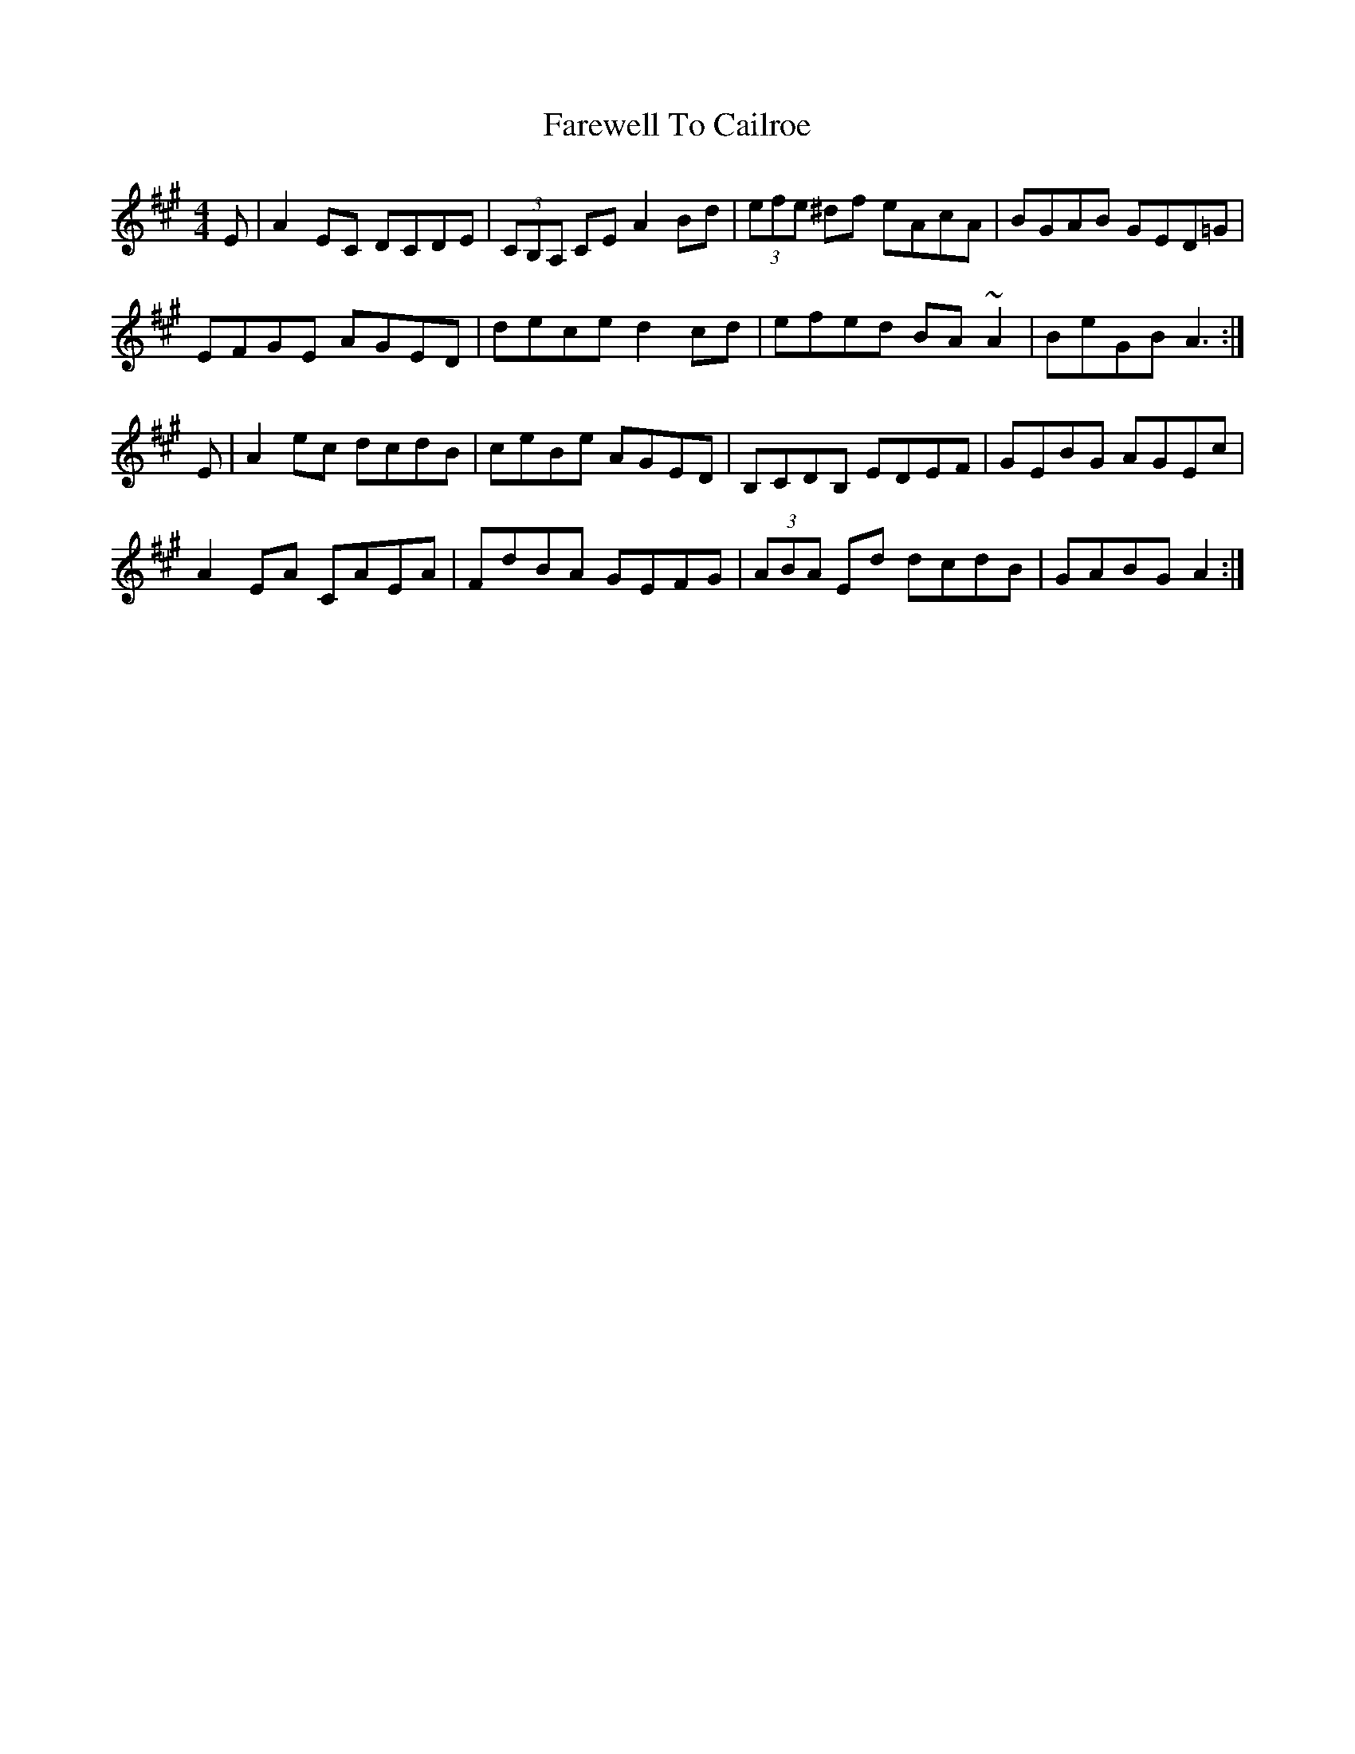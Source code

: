 X: 12447
T: Farewell To Cailroe
R: reel
M: 4/4
K: Amajor
E|A2EC DCDE|(3CB,A, CE A2Bd|(3efe ^df eAcA|BGAB GED=G|
EFGE AGED|dece d2cd|efed BA~A2|BeGB A3:|
E|A2ec dcdB|ceBe AGED|B,CDB, EDEF|GEBG AGEc|
A2EA CAEA|FdBA GEFG|(3ABA Ed dcdB|GABG A2:|

